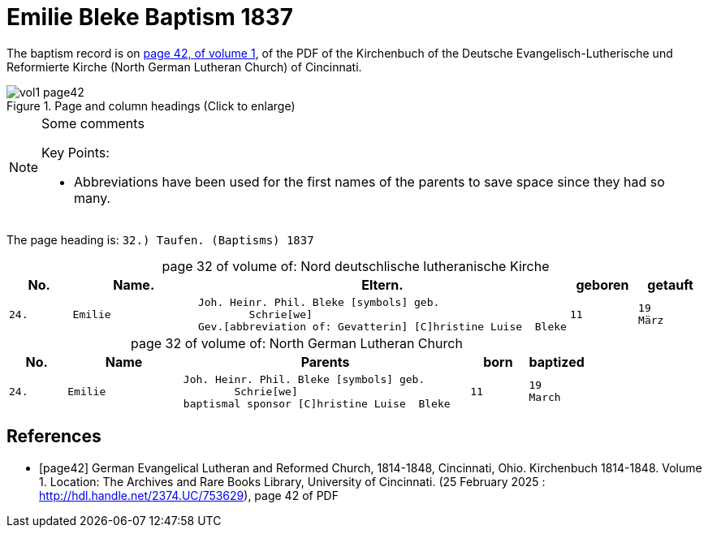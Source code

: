 = Emilie Bleke Baptism 1837
:page-role: doc-width

The baptism record is on <<page42, page 42, of volume 1>>, of the PDF of the Kirchenbuch of the
Deutsche Evangelisch-Lutherische und Reformierte Kirche (North German Lutheran Church) of Cincinnati.

image::vol1-page42.jpg[align=left,title="Page and column headings (Click to enlarge)",xref=image$vol1-page42.jpg]

[NOTE]
.Some comments
====
Key Points:

* Abbreviations have been used for the first names of the parents to save space
since they had so many. 
====

The page heading is: `32.) Taufen. (Baptisms)          1837`

[caption="page 32 of volume of: "]
.Nord deutschlische lutheranische Kirche
[cols="1,2,5,1,1"]
|===
|No.|Name.|Eltern.|geboren|getauft

m|24. l|Emilie l|Joh. Heinr. Phil. Bleke [symbols] geb.
        Schrie[we]
Gev.[abbreviation of: Gevatterin] [C]hristine Luise  Bleke l|11 l|19 
März
|===

[caption="page 32 of volume of: "]
.North German Lutheran Church
[cols="1,2,5,1,1"]
|===
|No.|Name|Parents|born|baptized

m|24. l|Emilie l|Joh. Heinr. Phil. Bleke [symbols] geb.
        Schrie[we]
baptismal sponsor [C]hristine Luise  Bleke l|11 l|19 
March
|===


[bibliography]
== References

* [[[page42]]] German Evangelical Lutheran and Reformed Church, 1814-1848, Cincinnati, Ohio. Kirchenbuch 1814-1848. Volume 1. Location: The Archives and Rare Books Library, University of Cincinnati. (25 February 2025 : http://hdl.handle.net/2374.UC/753629), page 42 of PDF
